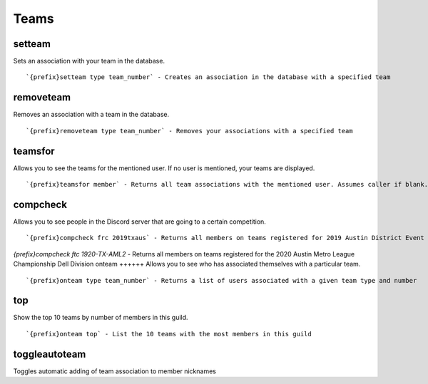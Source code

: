 =====
Teams
=====
setteam
+++++++
Sets an association with your team in the database.
::
   `{prefix}setteam type team_number` - Creates an association in the database with a specified team
removeteam
++++++++++
Removes an association with a team in the database.
::
   `{prefix}removeteam type team_number` - Removes your associations with a specified team
teamsfor
++++++++
Allows you to see the teams for the mentioned user. If no user is
mentioned, your teams are displayed.
::
   `{prefix}teamsfor member` - Returns all team associations with the mentioned user. Assumes caller if blank.
compcheck
+++++++++
Allows you to see people in the Discord server that are going to a
certain competition.
::
   `{prefix}compcheck frc 2019txaus` - Returns all members on teams registered for 2019 Austin District Event
`{prefix}compcheck ftc 1920-TX-AML2` - Returns all members on teams registered for the 2020 Austin Metro League Championship Dell Division
onteam
++++++
Allows you to see who has associated themselves with a particular team.
::
   `{prefix}onteam type team_number` - Returns a list of users associated with a given team type and number
top
+++
Show the top 10 teams by number of members in this guild.
::
   `{prefix}onteam top` - List the 10 teams with the most members in this guild
toggleautoteam
++++++++++++++
Toggles automatic adding of team association to member nicknames
::
   
